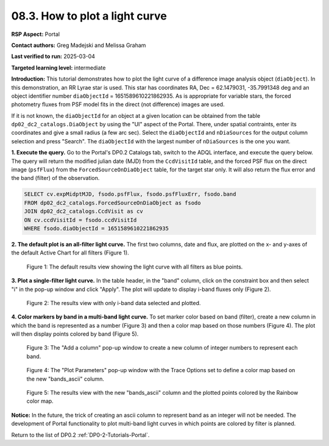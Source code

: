 .. Review the README on instructions to contribute.
.. Review the style guide to keep a consistent approach to the documentation.
.. Static objects, such as figures, should be stored in the _static directory. Review the _static/README on instructions to contribute.
.. Do not remove the comments that describe each section. They are included to provide guidance to contributors.
.. Do not remove other content provided in the templates, such as a section. Instead, comment out the content and include comments to explain the situation. For example:
	- If a section within the template is not needed, comment out the section title and label reference. Do not delete the expected section title, reference or related comments provided from the template.
    - If a file cannot include a title (surrounded by ampersands (#)), comment out the title from the template and include a comment explaining why this is implemented (in addition to applying the ``title`` directive).

.. This is the label that can be used for cross referencing this file.
.. Recommended title label format is "Directory Name"-"Title Name" -- Spaces should be replaced by hyphens.
.. _Tutorials-Examples-DP0-2-Portal-howto-lightcurves:
.. Each section should include a label for cross referencing to a given area.
.. Recommended format for all labels is "Title Name"-"Section Name" -- Spaces should be replaced by hyphens.
.. To reference a label that isn't associated with an reST object such as a title or figure, you must include the link and explicit title using the syntax :ref:`link text <label-name>`.
.. A warning will alert you of identical labels during the linkcheck process.

###############################
08.3. How to plot a light curve
###############################

**RSP Aspect:** Portal

**Contact authors:** Greg Madejski and Melissa Graham

**Last verified to run:** 2025-03-04

**Targeted learning level:** intermediate

**Introduction:**
This tutorial demonstrates how to plot the light curve of a difference image analysis object (``diaObject``).
In this demonstration, an RR Lyrae star is used.
This star has coordinates RA, Dec = 62.1479031, -35.7991348 deg and an object identifier number ``diaObjectId`` = 1651589610221862935.
As is appropriate for variable stars, the forced photometry fluxes from PSF model fits in the direct (not difference) images are used.

If it is not known, the ``diaObjectId`` for an object at a given location can be obtained from the table ``dp02_dc2_catalogs.DiaObject`` by using the "UI" aspect of the Portal.
There, under spatial contraints, enter its coordinates and give a small radius (a few arc sec).
Select the ``diaObjectId`` and ``nDiaSources`` for the output column selection and press "Search".
The ``diaObjectId`` with the largest number of ``nDiaSources`` is the one you want.

**1. Execute the query.**
Go to the Portal's DP0.2 Catalogs tab, switch to the ADQL interface, and execute the query below.
The query will return the modified julian date (MJD) from the ``CcdVisitId`` table,
and the forced PSF flux on the direct image (``psfFlux``)
from the ``ForcedSourceOnDiaObject`` table, for the target star only.
It will also return the flux error and the band (filter) of the observation.

.. code-block:: SQL 

   SELECT cv.expMidptMJD, fsodo.psfFlux, fsodo.psfFluxErr, fsodo.band 
   FROM dp02_dc2_catalogs.ForcedSourceOnDiaObject as fsodo
   JOIN dp02_dc2_catalogs.CcdVisit as cv
   ON cv.ccdVisitId = fsodo.ccdVisitId
   WHERE fsodo.diaObjectId = 1651589610221862935


**2. The default plot is an all-filter light curve.**
The first two columns, date and flux, are plotted on the x- and y-axes of the default Active Chart for all filters (Figure 1).

.. figure:: /_static/portal-howto-lightcurves-1.png
    :name: portal-howto-lightcurves-1
    :alt: A screenshot of the default results view showing the light curve from all filters.

    Figure 1: The default results view showing the light curve with all filters as blue points.


**3. Plot a single-filter light curve.**
In the table header, in the "band" column, click on the constraint box and then select "i" in the pop-up window and click "Apply".
The plot will update to display i-band fluxes only (Figure 2).

.. figure:: /_static/portal-howto-lightcurves-2.png
    :name: portal-howto-lightcurves-2
    :alt: A screenshot of the results view with only i-band data selected.

    Figure 2: The results view with only i-band data selected and plotted.


**4. Color markers by band in a multi-band light curve.**
To set marker color based on band (filter),
create a new column in which the band is represented as a number (Figure 3)
and then a color map based on those numbers (Figure 4).
The plot will then display points colored by band (Figure 5).

.. figure:: /_static/portal-howto-lightcurves-3.png
    :name: portal-howto-lightcurves-3
    :alt: A screenshot of the "Add a column" pop-up window.

    Figure 3: The "Add a column" pop-up window to create a new column of integer numbers to represent each band.


.. figure:: /_static/portal-howto-lightcurves-4.png
    :name: portal-howto-lightcurves-4
    :width: 400
    :alt: A screenshot of the "Plot Parameters" pop-up window.

    Figure 4: The "Plot Parameters" pop-up window with the Trace Options set to define a color map based on the new "bands_ascii" column.


.. figure:: /_static/portal-howto-lightcurves-5.png
    :name: portal-howto-lightcurves-5
    :alt: A screenshot of the results view with plotted points colored by band.

    Figure 5: The results view with the new "bands_ascii" column and the plotted points colored by the Rainbow color map.


**Notice:**
In the future, the trick of creating an ascii column to represent band as an integer will not be needed.
The development of Portal functionality to plot multi-band light curves in which points are colored by filter is planned.

Return to the list of DP0.2 :ref:`DP0-2-Tutorials-Portal`.


